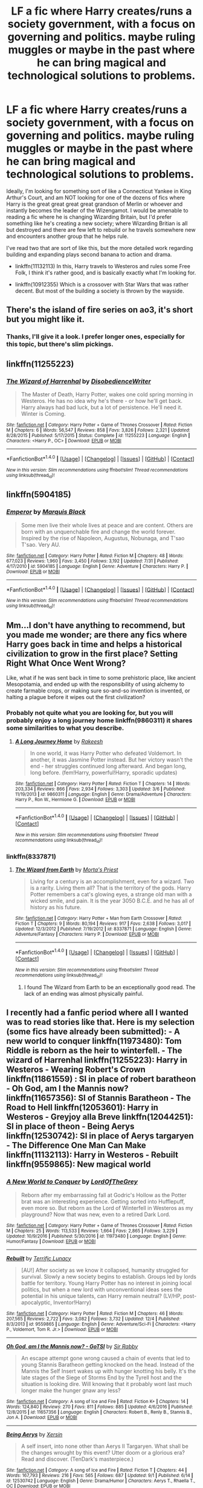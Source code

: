 #+TITLE: LF a fic where Harry creates/runs a society government, with a focus on governing and politics. maybe ruling muggles or maybe in the past where he can bring magical and technological solutions to problems.

* LF a fic where Harry creates/runs a society government, with a focus on governing and politics. maybe ruling muggles or maybe in the past where he can bring magical and technological solutions to problems.
:PROPERTIES:
:Author: kyle2143
:Score: 14
:DateUnix: 1514429438.0
:DateShort: 2017-Dec-28
:FlairText: Request
:END:
Ideally, I'm looking for something sort of like a Connecticut Yankee in King Arthur's Court, and am NOT looking for one of the dozens of fics where Harry is the great great great great grandson of Merlin or whoever and instantly becomes the leader of the Wizengamot. I would be amenable to reading a fic where he is changing Wizarding Britain, but I'd prefer something like he's creating a new society; where Wizarding Britian is all but destroyed and there are few left to rebuild or he travels somewhere new and encounters another group that he helps rule.

I've read two that are sort of like this, but the more detailed work regarding building and expanding plays second banana to action and drama.

- linkffn(11132113) In this, Harry travels to Westeros and rules some Free Folk, I think it's rather good, and is basically exactly what I'm looking for.

- linkffn(10912355) Which is a crossover with Star Wars that was rather decent. But most of the building a society is thrown by the wayside.


** There's the island of fire series on ao3, it's short but you might like it.
:PROPERTIES:
:Author: plopzer
:Score: 13
:DateUnix: 1514440247.0
:DateShort: 2017-Dec-28
:END:

*** Thanks, I'll give it a look. I prefer longer ones, especially for this topic, but there's slim pickings.
:PROPERTIES:
:Author: kyle2143
:Score: 3
:DateUnix: 1514440502.0
:DateShort: 2017-Dec-28
:END:


** linkffn(11255223)
:PROPERTIES:
:Author: jishnu47
:Score: 6
:DateUnix: 1514441076.0
:DateShort: 2017-Dec-28
:END:

*** [[http://www.fanfiction.net/s/11255223/1/][*/The Wizard of Harrenhal/*]] by [[https://www.fanfiction.net/u/1228238/DisobedienceWriter][/DisobedienceWriter/]]

#+begin_quote
  The Master of Death, Harry Potter, wakes one cold spring morning in Westeros. He has no idea why he's there - or how he'll get back. Harry always had bad luck, but a lot of persistence. He'll need it. Winter is Coming.
#+end_quote

^{/Site/: [[http://www.fanfiction.net/][fanfiction.net]] *|* /Category/: Harry Potter + Game of Thrones Crossover *|* /Rated/: Fiction M *|* /Chapters/: 6 *|* /Words/: 56,547 *|* /Reviews/: 858 *|* /Favs/: 3,826 *|* /Follows/: 2,321 *|* /Updated/: 8/28/2015 *|* /Published/: 5/17/2015 *|* /Status/: Complete *|* /id/: 11255223 *|* /Language/: English *|* /Characters/: <Harry P., OC> *|* /Download/: [[http://www.ff2ebook.com/old/ffn-bot/index.php?id=11255223&source=ff&filetype=epub][EPUB]] or [[http://www.ff2ebook.com/old/ffn-bot/index.php?id=11255223&source=ff&filetype=mobi][MOBI]]}

--------------

*FanfictionBot*^{1.4.0} *|* [[[https://github.com/tusing/reddit-ffn-bot/wiki/Usage][Usage]]] | [[[https://github.com/tusing/reddit-ffn-bot/wiki/Changelog][Changelog]]] | [[[https://github.com/tusing/reddit-ffn-bot/issues/][Issues]]] | [[[https://github.com/tusing/reddit-ffn-bot/][GitHub]]] | [[[https://www.reddit.com/message/compose?to=tusing][Contact]]]

^{/New in this version: Slim recommendations using/ ffnbot!slim! /Thread recommendations using/ linksub(thread_id)!}
:PROPERTIES:
:Author: FanfictionBot
:Score: 5
:DateUnix: 1514441093.0
:DateShort: 2017-Dec-28
:END:


** linkffn(5904185)
:PROPERTIES:
:Score: 5
:DateUnix: 1514489067.0
:DateShort: 2017-Dec-28
:END:

*** [[http://www.fanfiction.net/s/5904185/1/][*/Emperor/*]] by [[https://www.fanfiction.net/u/1227033/Marquis-Black][/Marquis Black/]]

#+begin_quote
  Some men live their whole lives at peace and are content. Others are born with an unquenchable fire and change the world forever. Inspired by the rise of Napoleon, Augustus, Nobunaga, and T'sao T'sao. Very AU.
#+end_quote

^{/Site/: [[http://www.fanfiction.net/][fanfiction.net]] *|* /Category/: Harry Potter *|* /Rated/: Fiction M *|* /Chapters/: 48 *|* /Words/: 677,023 *|* /Reviews/: 1,960 *|* /Favs/: 3,450 *|* /Follows/: 3,192 *|* /Updated/: 7/31 *|* /Published/: 4/17/2010 *|* /id/: 5904185 *|* /Language/: English *|* /Genre/: Adventure *|* /Characters/: Harry P. *|* /Download/: [[http://www.ff2ebook.com/old/ffn-bot/index.php?id=5904185&source=ff&filetype=epub][EPUB]] or [[http://www.ff2ebook.com/old/ffn-bot/index.php?id=5904185&source=ff&filetype=mobi][MOBI]]}

--------------

*FanfictionBot*^{1.4.0} *|* [[[https://github.com/tusing/reddit-ffn-bot/wiki/Usage][Usage]]] | [[[https://github.com/tusing/reddit-ffn-bot/wiki/Changelog][Changelog]]] | [[[https://github.com/tusing/reddit-ffn-bot/issues/][Issues]]] | [[[https://github.com/tusing/reddit-ffn-bot/][GitHub]]] | [[[https://www.reddit.com/message/compose?to=tusing][Contact]]]

^{/New in this version: Slim recommendations using/ ffnbot!slim! /Thread recommendations using/ linksub(thread_id)!}
:PROPERTIES:
:Author: FanfictionBot
:Score: 1
:DateUnix: 1514489085.0
:DateShort: 2017-Dec-28
:END:


** Mm...I don't have anything to recommend, but you made me wonder; are there any fics where Harry goes back in time and helps a historical civilization to grow in the first place? Setting Right What Once Went Wrong?

Like, what if he was sent back in time to some prehistoric place, like ancient Mesopotamia, and ended up with the responsibility of using alchemy to create farmable crops, or making sure so-and-so invention is invented, or halting a plague before it wipes out the first civilization?
:PROPERTIES:
:Author: Avaday_Daydream
:Score: 4
:DateUnix: 1514455230.0
:DateShort: 2017-Dec-28
:END:

*** Probably not quite what you are looking for, but you will probably enjoy a long journey home linkffn(9860311) it shares some similarities to what you describe.
:PROPERTIES:
:Author: DontLoseYourWay223
:Score: 3
:DateUnix: 1514461632.0
:DateShort: 2017-Dec-28
:END:

**** [[http://www.fanfiction.net/s/9860311/1/][*/A Long Journey Home/*]] by [[https://www.fanfiction.net/u/236698/Rakeesh][/Rakeesh/]]

#+begin_quote
  In one world, it was Harry Potter who defeated Voldemort. In another, it was Jasmine Potter instead. But her victory wasn't the end - her struggles continued long afterward. And began long, long before. (fem!Harry, powerful!Harry, sporadic updates)
#+end_quote

^{/Site/: [[http://www.fanfiction.net/][fanfiction.net]] *|* /Category/: Harry Potter *|* /Rated/: Fiction T *|* /Chapters/: 14 *|* /Words/: 203,334 *|* /Reviews/: 866 *|* /Favs/: 2,934 *|* /Follows/: 3,303 *|* /Updated/: 3/6 *|* /Published/: 11/19/2013 *|* /id/: 9860311 *|* /Language/: English *|* /Genre/: Drama/Adventure *|* /Characters/: Harry P., Ron W., Hermione G. *|* /Download/: [[http://www.ff2ebook.com/old/ffn-bot/index.php?id=9860311&source=ff&filetype=epub][EPUB]] or [[http://www.ff2ebook.com/old/ffn-bot/index.php?id=9860311&source=ff&filetype=mobi][MOBI]]}

--------------

*FanfictionBot*^{1.4.0} *|* [[[https://github.com/tusing/reddit-ffn-bot/wiki/Usage][Usage]]] | [[[https://github.com/tusing/reddit-ffn-bot/wiki/Changelog][Changelog]]] | [[[https://github.com/tusing/reddit-ffn-bot/issues/][Issues]]] | [[[https://github.com/tusing/reddit-ffn-bot/][GitHub]]] | [[[https://www.reddit.com/message/compose?to=tusing][Contact]]]

^{/New in this version: Slim recommendations using/ ffnbot!slim! /Thread recommendations using/ linksub(thread_id)!}
:PROPERTIES:
:Author: FanfictionBot
:Score: 2
:DateUnix: 1514461642.0
:DateShort: 2017-Dec-28
:END:


*** linkffn(8337871)
:PROPERTIES:
:Author: jishnu47
:Score: 4
:DateUnix: 1514490880.0
:DateShort: 2017-Dec-28
:END:

**** [[http://www.fanfiction.net/s/8337871/1/][*/The Wizard from Earth/*]] by [[https://www.fanfiction.net/u/2690239/Morta-s-Priest][/Morta's Priest/]]

#+begin_quote
  Living for a century is an accomplishment, even for a wizard. Two is a rarity. Living them all? That is the territory of the gods. Harry Potter remembers a cat's glowing eyes, a strange old man with a wicked smile, and pain. It is the year 3050 B.C.E. and he has all of history as his future.
#+end_quote

^{/Site/: [[http://www.fanfiction.net/][fanfiction.net]] *|* /Category/: Harry Potter + Man from Earth Crossover *|* /Rated/: Fiction T *|* /Chapters/: 9 *|* /Words/: 80,194 *|* /Reviews/: 917 *|* /Favs/: 2,638 *|* /Follows/: 3,017 *|* /Updated/: 12/3/2012 *|* /Published/: 7/19/2012 *|* /id/: 8337871 *|* /Language/: English *|* /Genre/: Adventure/Fantasy *|* /Characters/: Harry P. *|* /Download/: [[http://www.ff2ebook.com/old/ffn-bot/index.php?id=8337871&source=ff&filetype=epub][EPUB]] or [[http://www.ff2ebook.com/old/ffn-bot/index.php?id=8337871&source=ff&filetype=mobi][MOBI]]}

--------------

*FanfictionBot*^{1.4.0} *|* [[[https://github.com/tusing/reddit-ffn-bot/wiki/Usage][Usage]]] | [[[https://github.com/tusing/reddit-ffn-bot/wiki/Changelog][Changelog]]] | [[[https://github.com/tusing/reddit-ffn-bot/issues/][Issues]]] | [[[https://github.com/tusing/reddit-ffn-bot/][GitHub]]] | [[[https://www.reddit.com/message/compose?to=tusing][Contact]]]

^{/New in this version: Slim recommendations using/ ffnbot!slim! /Thread recommendations using/ linksub(thread_id)!}
:PROPERTIES:
:Author: FanfictionBot
:Score: 2
:DateUnix: 1514490890.0
:DateShort: 2017-Dec-28
:END:

***** I found The Wizard from Earth to be an exceptionally good read. The lack of an ending was almost physically painful.
:PROPERTIES:
:Author: Ambush
:Score: 2
:DateUnix: 1514495778.0
:DateShort: 2017-Dec-29
:END:


** I recently had a fanfic period where all I wanted was to read stories like that. Here is my selection (some fics have already been submitted): - A new world to conquer linkffn(11973480): Tom Riddle is reborn as the heir to winterfell. - The wizard of Harrenhal linkffn(11255223): Harry in Westeros - Wearing Robert's Crown linkffn(11861559) : SI in place of robert baratheon - Oh God, am I the Mannis now? linkffn(11657356): SI of Stannis Baratheon - The Road to Hell linkffn(12053601): Harry in Westeros - Greyjoy alla Breve linkffn(12044251): SI in place of theon - Being Aerys linkffn(12530742): SI in place of Aerys targaryen - The Difference One Man Can Make linkffn(11132113): Harry in Westeros - Rebuilt linkffn(9559865): New magical world
:PROPERTIES:
:Author: souch24
:Score: 2
:DateUnix: 1514577591.0
:DateShort: 2017-Dec-29
:END:

*** [[http://www.fanfiction.net/s/11973480/1/][*/A New World to Conquer/*]] by [[https://www.fanfiction.net/u/7400754/LordOfTheGrey][/LordOfTheGrey/]]

#+begin_quote
  Reborn after my embarrassing fall at Godric's Hollow as the Potter brat was an interesting experience. Getting sorted into Hufflepuff, even more so. But reborn as the Lord of Winterfell in Westeros as my playground? Now that was new, even to a retired Dark Lord.
#+end_quote

^{/Site/: [[http://www.fanfiction.net/][fanfiction.net]] *|* /Category/: Harry Potter + Game of Thrones Crossover *|* /Rated/: Fiction M *|* /Chapters/: 25 *|* /Words/: 113,533 *|* /Reviews/: 1,664 *|* /Favs/: 2,865 *|* /Follows/: 3,229 *|* /Updated/: 10/9/2016 *|* /Published/: 5/30/2016 *|* /id/: 11973480 *|* /Language/: English *|* /Genre/: Humor/Fantasy *|* /Download/: [[http://www.ff2ebook.com/old/ffn-bot/index.php?id=11973480&source=ff&filetype=epub][EPUB]] or [[http://www.ff2ebook.com/old/ffn-bot/index.php?id=11973480&source=ff&filetype=mobi][MOBI]]}

--------------

[[http://www.fanfiction.net/s/9559865/1/][*/Rebuilt/*]] by [[https://www.fanfiction.net/u/4663863/Terrific-Lunacy][/Terrific Lunacy/]]

#+begin_quote
  [AU!] After society as we know it collapsed, humanity struggled for survival. Slowly a new society begins to establish. Groups led by lords battle for territory. Young Harry Potter has no interest in joining local politics, but when a new lord with unconventional ideas sees the potential in his unique talents, can Harry remain neutral? (LV/HP, post-apocalyptic, Inventor!Harry)
#+end_quote

^{/Site/: [[http://www.fanfiction.net/][fanfiction.net]] *|* /Category/: Harry Potter *|* /Rated/: Fiction M *|* /Chapters/: 46 *|* /Words/: 207,565 *|* /Reviews/: 2,722 *|* /Favs/: 3,082 *|* /Follows/: 3,732 *|* /Updated/: 12/4 *|* /Published/: 8/3/2013 *|* /id/: 9559865 *|* /Language/: English *|* /Genre/: Adventure/Sci-Fi *|* /Characters/: <Harry P., Voldemort, Tom R. Jr.> *|* /Download/: [[http://www.ff2ebook.com/old/ffn-bot/index.php?id=9559865&source=ff&filetype=epub][EPUB]] or [[http://www.ff2ebook.com/old/ffn-bot/index.php?id=9559865&source=ff&filetype=mobi][MOBI]]}

--------------

[[http://www.fanfiction.net/s/11657356/1/][*/Oh God, am I the Mannis now? - GoTSI/*]] by [[https://www.fanfiction.net/u/6419570/Sir-Rabby][/Sir Rabby/]]

#+begin_quote
  An escape attempt gone wrong caused a chain of events that led to young Stannis Baratheon getting knocked on the head. Instead of the Mannis the Self Insert wakes up with hunger knotting his belly. It's the late stages of the Siege of Storms End by the Tyrell host and the situation is looking dire. Will knowing that it probably wont last much longer make the hunger gnaw any less?
#+end_quote

^{/Site/: [[http://www.fanfiction.net/][fanfiction.net]] *|* /Category/: A song of Ice and Fire *|* /Rated/: Fiction K+ *|* /Chapters/: 14 *|* /Words/: 124,840 *|* /Reviews/: 270 *|* /Favs/: 811 *|* /Follows/: 885 *|* /Updated/: 4/6/2016 *|* /Published/: 12/8/2015 *|* /id/: 11657356 *|* /Language/: English *|* /Characters/: Robert B., Renly B., Stannis B., Jon A. *|* /Download/: [[http://www.ff2ebook.com/old/ffn-bot/index.php?id=11657356&source=ff&filetype=epub][EPUB]] or [[http://www.ff2ebook.com/old/ffn-bot/index.php?id=11657356&source=ff&filetype=mobi][MOBI]]}

--------------

[[http://www.fanfiction.net/s/12530742/1/][*/Being Aerys/*]] by [[https://www.fanfiction.net/u/2357153/Xersin][/Xersin/]]

#+begin_quote
  A self insert, into none other than Aerys II Targaryen. What shall be the changes wrought by this event? Utter doom or a glorious era? Read and discover. (TenDark's masterpiece.)
#+end_quote

^{/Site/: [[http://www.fanfiction.net/][fanfiction.net]] *|* /Category/: A song of Ice and Fire *|* /Rated/: Fiction T *|* /Chapters/: 44 *|* /Words/: 167,793 *|* /Reviews/: 216 *|* /Favs/: 565 *|* /Follows/: 687 *|* /Updated/: 9/1 *|* /Published/: 6/14 *|* /id/: 12530742 *|* /Language/: English *|* /Genre/: Drama/Humor *|* /Characters/: Aerys T., Rhaella T., OC *|* /Download/: [[http://www.ff2ebook.com/old/ffn-bot/index.php?id=12530742&source=ff&filetype=epub][EPUB]] or [[http://www.ff2ebook.com/old/ffn-bot/index.php?id=12530742&source=ff&filetype=mobi][MOBI]]}

--------------

[[http://www.fanfiction.net/s/12044251/1/][*/Greyjoy alla Breve (SI)/*]] by [[https://www.fanfiction.net/u/5710514/ShaiGar][/ShaiGar/]]

#+begin_quote
  Mirrored story from SpaceBattles - Volume 1 from AndrewJTalon. An SI takes over Theon Greyjoy when he's brought to Winterfell as a hostage, and proceeds to bring the Industrial Revolution to Westeros, with the contents of the internet in his mind.
#+end_quote

^{/Site/: [[http://www.fanfiction.net/][fanfiction.net]] *|* /Category/: A song of Ice and Fire *|* /Rated/: Fiction M *|* /Chapters/: 48 *|* /Words/: 287,908 *|* /Reviews/: 263 *|* /Favs/: 949 *|* /Follows/: 923 *|* /Updated/: 11/27 *|* /Published/: 7/10/2016 *|* /Status/: Complete *|* /id/: 12044251 *|* /Language/: English *|* /Genre/: Humor/Adventure *|* /Download/: [[http://www.ff2ebook.com/old/ffn-bot/index.php?id=12044251&source=ff&filetype=epub][EPUB]] or [[http://www.ff2ebook.com/old/ffn-bot/index.php?id=12044251&source=ff&filetype=mobi][MOBI]]}

--------------

[[http://www.fanfiction.net/s/12053601/1/][*/The Road to Hell/*]] by [[https://www.fanfiction.net/u/5039908/seagate][/seagate/]]

#+begin_quote
  War is hell and the aftermaths more so, Harry and allies have just come through a recent war and have to now deal with the consequences. In attempting to deal with the consequences Harry finds himself in a world of ice and fire and has a whole new set of problems to face.
#+end_quote

^{/Site/: [[http://www.fanfiction.net/][fanfiction.net]] *|* /Category/: Harry Potter + Game of Thrones Crossover *|* /Rated/: Fiction M *|* /Chapters/: 18 *|* /Words/: 132,555 *|* /Reviews/: 1,279 *|* /Favs/: 3,167 *|* /Follows/: 4,065 *|* /Updated/: 9/11 *|* /Published/: 7/16/2016 *|* /id/: 12053601 *|* /Language/: English *|* /Genre/: Adventure/Romance *|* /Characters/: Harry P., Daphne G., Margaery T. *|* /Download/: [[http://www.ff2ebook.com/old/ffn-bot/index.php?id=12053601&source=ff&filetype=epub][EPUB]] or [[http://www.ff2ebook.com/old/ffn-bot/index.php?id=12053601&source=ff&filetype=mobi][MOBI]]}

--------------

*FanfictionBot*^{1.4.0} *|* [[[https://github.com/tusing/reddit-ffn-bot/wiki/Usage][Usage]]] | [[[https://github.com/tusing/reddit-ffn-bot/wiki/Changelog][Changelog]]] | [[[https://github.com/tusing/reddit-ffn-bot/issues/][Issues]]] | [[[https://github.com/tusing/reddit-ffn-bot/][GitHub]]] | [[[https://www.reddit.com/message/compose?to=tusing][Contact]]]

^{/New in this version: Slim recommendations using/ ffnbot!slim! /Thread recommendations using/ linksub(thread_id)!}
:PROPERTIES:
:Author: FanfictionBot
:Score: 1
:DateUnix: 1514577619.0
:DateShort: 2017-Dec-29
:END:


** This kind of reminds me of [[https://www.fanfiction.net/s/10177155/1/Tricksters-and-Gods][Tricksters and Gods]] by sakurademonalchemist. It's different in the way that it involves an MCU crossover where Harry was Loki in his past life (?). Essentially, Harry gained Loki's ability of Silvertongue and became a lawyer (as amusing as it sounds). Using the ability to find loop holes in politics, he brought the magical world forward. The fic really is a fascinating read in my opinion.

linkffn(10177155) Status: Complete
:PROPERTIES:
:Author: FairyRave
:Score: 2
:DateUnix: 1514435795.0
:DateShort: 2017-Dec-28
:END:

*** [[http://www.fanfiction.net/s/10177155/1/][*/Tricksters and Gods/*]] by [[https://www.fanfiction.net/u/912889/sakurademonalchemist][/sakurademonalchemist/]]

#+begin_quote
  Loki's in for it now. Odin has had enough and has banished him to Earth to relearn some lessons. Too bad he hadn't paid attention to where Loki ended up. Now Harry Potter, the Boy-Who-Lived, has to deal with memories that aren't his own while he gets his revenge on those who sought to use him as a weapon. Can Harry regain what he lost, or will his past self take control first?
#+end_quote

^{/Site/: [[http://www.fanfiction.net/][fanfiction.net]] *|* /Category/: Harry Potter + Avengers Crossover *|* /Rated/: Fiction T *|* /Chapters/: 21 *|* /Words/: 54,615 *|* /Reviews/: 1,911 *|* /Favs/: 6,167 *|* /Follows/: 4,360 *|* /Updated/: 12/24/2014 *|* /Published/: 3/10/2014 *|* /Status/: Complete *|* /id/: 10177155 *|* /Language/: English *|* /Genre/: Humor/Fantasy *|* /Characters/: Harry P., Loki *|* /Download/: [[http://www.ff2ebook.com/old/ffn-bot/index.php?id=10177155&source=ff&filetype=epub][EPUB]] or [[http://www.ff2ebook.com/old/ffn-bot/index.php?id=10177155&source=ff&filetype=mobi][MOBI]]}

--------------

*FanfictionBot*^{1.4.0} *|* [[[https://github.com/tusing/reddit-ffn-bot/wiki/Usage][Usage]]] | [[[https://github.com/tusing/reddit-ffn-bot/wiki/Changelog][Changelog]]] | [[[https://github.com/tusing/reddit-ffn-bot/issues/][Issues]]] | [[[https://github.com/tusing/reddit-ffn-bot/][GitHub]]] | [[[https://www.reddit.com/message/compose?to=tusing][Contact]]]

^{/New in this version: Slim recommendations using/ ffnbot!slim! /Thread recommendations using/ linksub(thread_id)!}
:PROPERTIES:
:Author: FanfictionBot
:Score: 0
:DateUnix: 1514435800.0
:DateShort: 2017-Dec-28
:END:


** [[http://www.fanfiction.net/s/11132113/1/][*/The Difference One Man Can Make/*]] by [[https://www.fanfiction.net/u/6132825/joen1801][/joen1801/]]

#+begin_quote
  After the Battle of Hogwarts, Harry Potter decided to travel the world. Twelve years later when a new threat attempts to destroy the progress made in Britain he returns home to deal with the situation. During the fight that puts down the small group of upstarts Harry finds himself in a world of ice and fire
#+end_quote

^{/Site/: [[http://www.fanfiction.net/][fanfiction.net]] *|* /Category/: Harry Potter + Game of Thrones Crossover *|* /Rated/: Fiction M *|* /Chapters/: 20 *|* /Words/: 265,320 *|* /Reviews/: 4,225 *|* /Favs/: 8,879 *|* /Follows/: 10,151 *|* /Updated/: 2/1 *|* /Published/: 3/22/2015 *|* /id/: 11132113 *|* /Language/: English *|* /Genre/: Adventure *|* /Download/: [[http://www.ff2ebook.com/old/ffn-bot/index.php?id=11132113&source=ff&filetype=epub][EPUB]] or [[http://www.ff2ebook.com/old/ffn-bot/index.php?id=11132113&source=ff&filetype=mobi][MOBI]]}

--------------

[[http://www.fanfiction.net/s/10912355/1/][*/Revenge of the Wizard/*]] by [[https://www.fanfiction.net/u/1229909/Darth-Marrs][/Darth Marrs/]]

#+begin_quote
  A Harry Potter cursed with immortality must not only survive the ravaging of Earth by monsters far more powerful than any humanity has encountered, but he must rise to save it, and in the process exact one wizard's revenge against the Galactic Empire.
#+end_quote

^{/Site/: [[http://www.fanfiction.net/][fanfiction.net]] *|* /Category/: Star Wars + Harry Potter Crossover *|* /Rated/: Fiction T *|* /Chapters/: 40 *|* /Words/: 172,426 *|* /Reviews/: 4,053 *|* /Favs/: 5,581 *|* /Follows/: 4,836 *|* /Updated/: 10/31/2015 *|* /Published/: 12/23/2014 *|* /Status/: Complete *|* /id/: 10912355 *|* /Language/: English *|* /Genre/: Sci-Fi/Fantasy *|* /Download/: [[http://www.ff2ebook.com/old/ffn-bot/index.php?id=10912355&source=ff&filetype=epub][EPUB]] or [[http://www.ff2ebook.com/old/ffn-bot/index.php?id=10912355&source=ff&filetype=mobi][MOBI]]}

--------------

*FanfictionBot*^{1.4.0} *|* [[[https://github.com/tusing/reddit-ffn-bot/wiki/Usage][Usage]]] | [[[https://github.com/tusing/reddit-ffn-bot/wiki/Changelog][Changelog]]] | [[[https://github.com/tusing/reddit-ffn-bot/issues/][Issues]]] | [[[https://github.com/tusing/reddit-ffn-bot/][GitHub]]] | [[[https://www.reddit.com/message/compose?to=tusing][Contact]]]

^{/New in this version: Slim recommendations using/ ffnbot!slim! /Thread recommendations using/ linksub(thread_id)!}
:PROPERTIES:
:Author: FanfictionBot
:Score: 1
:DateUnix: 1514429463.0
:DateShort: 2017-Dec-28
:END:


** linkffn(5563863)
:PROPERTIES:
:Author: jishnu47
:Score: 1
:DateUnix: 1514491649.0
:DateShort: 2017-Dec-28
:END:

*** [[http://www.fanfiction.net/s/5563863/1/][*/Harry Potter and the Root of all Evil/*]] by [[https://www.fanfiction.net/u/2125102/Viscount-Anarchy][/Viscount Anarchy/]]

#+begin_quote
  HP/RR time travel fic. During Harry's limbo trip in the Forbidden Forest, Harry is faced with two choices; to die, or be sent back 1000 years to stop the Root of All Evil before it can manifest itself. Harry chooses to live and emerges in the unknown
#+end_quote

^{/Site/: [[http://www.fanfiction.net/][fanfiction.net]] *|* /Category/: Harry Potter *|* /Rated/: Fiction M *|* /Chapters/: 15 *|* /Words/: 135,679 *|* /Reviews/: 678 *|* /Favs/: 1,928 *|* /Follows/: 1,881 *|* /Updated/: 2/27/2011 *|* /Published/: 12/7/2009 *|* /id/: 5563863 *|* /Language/: English *|* /Genre/: Adventure/Fantasy *|* /Characters/: Harry P., Rowena R. *|* /Download/: [[http://www.ff2ebook.com/old/ffn-bot/index.php?id=5563863&source=ff&filetype=epub][EPUB]] or [[http://www.ff2ebook.com/old/ffn-bot/index.php?id=5563863&source=ff&filetype=mobi][MOBI]]}

--------------

*FanfictionBot*^{1.4.0} *|* [[[https://github.com/tusing/reddit-ffn-bot/wiki/Usage][Usage]]] | [[[https://github.com/tusing/reddit-ffn-bot/wiki/Changelog][Changelog]]] | [[[https://github.com/tusing/reddit-ffn-bot/issues/][Issues]]] | [[[https://github.com/tusing/reddit-ffn-bot/][GitHub]]] | [[[https://www.reddit.com/message/compose?to=tusing][Contact]]]

^{/New in this version: Slim recommendations using/ ffnbot!slim! /Thread recommendations using/ linksub(thread_id)!}
:PROPERTIES:
:Author: FanfictionBot
:Score: 1
:DateUnix: 1514491687.0
:DateShort: 2017-Dec-28
:END:
